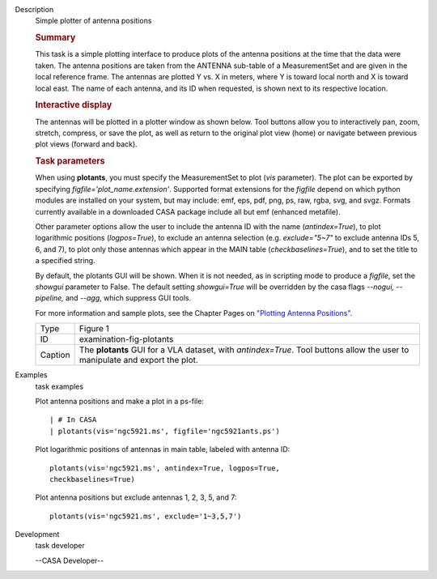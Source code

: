 

.. _Description:

Description
   Simple plotter of antenna positions
   
   .. rubric:: Summary
      
   
   This task is a simple plotting interface to produce plots of the
   antenna positions at the time that the data were taken. The
   antenna positions are taken from the ANTENNA sub-table of a
   MeasurementSet and are given in the local reference frame. The
   antennas are plotted Y vs. X in meters, where Y is toward local
   north and X is toward local east. The name of each antenna, and
   its ID when requested, is shown next to its respective location.
   
   .. rubric:: Interactive display
      
   
   The antennas will be plotted in a plotter window as shown below.
   Tool buttons allow you to interactively pan, zoom, stretch,
   compress, or save the plot, as well as return to the original plot
   view (home) or navigate between previous plot views (forward and
   back).
   
   .. rubric:: Task parameters
      
   
   When using **plotants**, you must specify the MeasurementSet to
   plot (*vis* parameter). The plot can be exported by specifying
   *figfile='plot_name.extension'*. Supported format extensions for
   the *figfile* depend on which python modules are installed on your
   system, but may include: emf, eps, pdf, png, ps, raw, rgba, svg,
   and svgz. Formats currently available in a downloaded CASA package
   include all but emf (enhanced metafile).
   
   Other parameter options allow the user to include the antenna ID
   with the name (*antindex=True*), to plot logarithmic positions
   (*logpos=True*), to exclude an antenna selection (e.g.
   *exclude="5~7"* to exclude antenna IDs 5, 6, and 7), to plot only
   those antennas which appear in the MAIN table
   (*checkbaselines=True*), and to set the title to a specified
   string.
   
   By default, the plotants GUI will be shown.  When it is not
   needed, as in scripting mode to produce a *figfile*, set the
   *showgui* parameter to False.  The default setting *showgui=True*
   will be overridden by the casa flags *--nogui, --pipeline,* and
   *--agg*, which suppress GUI tools.
   
   For more information and sample plots, see the Chapter Pages on
   `"Plotting Antenna
   Positions" <https://casa.nrao.edu/casadocs-devel/stable/calibration-and-visibility-data/data-examination-and-editing/plotting-antenna-positions>`__.
   
   |image1|
   
   +---------+-----------------------------------------------------------+
   | Type    | Figure 1                                                  |
   +---------+-----------------------------------------------------------+
   | ID      | examination-fig-plotants                                  |
   +---------+-----------------------------------------------------------+
   | Caption | The **plotants** GUI for a VLA dataset, with              |
   |         | *antindex=True*. Tool buttons allow the user to           |
   |         | manipulate and export the plot.                           |
   +---------+-----------------------------------------------------------+
   
   .. |image1| image:: _apimedia/f05dc15d6cf9628b4e2f819d7e5530c7f27d3bd2.png
   

.. _Examples:

Examples
   task examples
   
   Plot antenna positions and make a plot in a ps-file:
   
   ::
   
      | # In CASA
      | plotants(vis='ngc5921.ms', figfile='ngc5921ants.ps')
   
   Plot logarithmic positions of antennas in main table, labeled with
   antenna ID:
   
   ::
   
      plotants(vis='ngc5921.ms', antindex=True, logpos=True,
      checkbaselines=True)
   
   Plot antenna positions but exclude antennas 1, 2, 3, 5, and 7:
   
   ::
   
      plotants(vis='ngc5921.ms', exclude='1~3,5,7')
   

.. _Development:

Development
   task developer
   
   --CASA Developer--
   
   